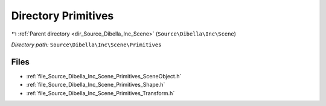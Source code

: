 .. _dir_Source_Dibella_Inc_Scene_Primitives:


Directory Primitives
====================


|exhale_lsh| :ref:`Parent directory <dir_Source_Dibella_Inc_Scene>` (``Source\Dibella\Inc\Scene``)

.. |exhale_lsh| unicode:: U+021B0 .. UPWARDS ARROW WITH TIP LEFTWARDS

*Directory path:* ``Source\Dibella\Inc\Scene\Primitives``


Files
-----

- :ref:`file_Source_Dibella_Inc_Scene_Primitives_SceneObject.h`
- :ref:`file_Source_Dibella_Inc_Scene_Primitives_Shape.h`
- :ref:`file_Source_Dibella_Inc_Scene_Primitives_Transform.h`


